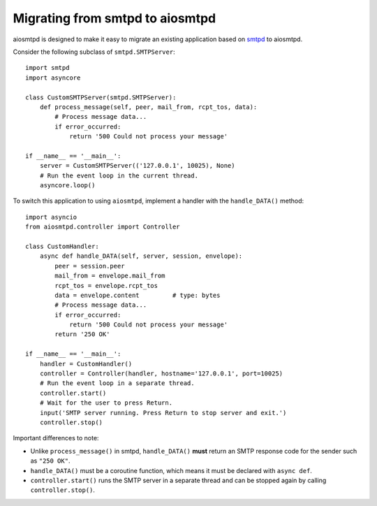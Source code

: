 .. _migrating:

==================================
 Migrating from smtpd to aiosmtpd
==================================

aiosmtpd is designed to make it easy to migrate an existing application based
on `smtpd <https://docs.python.org/3/library/smtpd.html>`__ to aiosmtpd.

Consider the following subclass of ``smtpd.SMTPServer``::

    import smtpd
    import asyncore

    class CustomSMTPServer(smtpd.SMTPServer):
        def process_message(self, peer, mail_from, rcpt_tos, data):
            # Process message data...
            if error_occurred:
                return '500 Could not process your message'

    if __name__ == '__main__':
        server = CustomSMTPServer(('127.0.0.1', 10025), None)
        # Run the event loop in the current thread.
        asyncore.loop()

To switch this application to using ``aiosmtpd``, implement a handler with
the ``handle_DATA()`` method::

    import asyncio
    from aiosmtpd.controller import Controller

    class CustomHandler:
        async def handle_DATA(self, server, session, envelope):
            peer = session.peer
            mail_from = envelope.mail_from
            rcpt_tos = envelope.rcpt_tos
            data = envelope.content         # type: bytes
            # Process message data...
            if error_occurred:
                return '500 Could not process your message'
            return '250 OK'

    if __name__ == '__main__':
        handler = CustomHandler()
        controller = Controller(handler, hostname='127.0.0.1', port=10025)
        # Run the event loop in a separate thread.
        controller.start()
        # Wait for the user to press Return.
        input('SMTP server running. Press Return to stop server and exit.')
        controller.stop()

Important differences to note:

* Unlike ``process_message()`` in smtpd, ``handle_DATA()`` **must** return
  an SMTP response code for the sender such as ``"250 OK"``.
* ``handle_DATA()`` must be a coroutine function, which means it must be
  declared with ``async def``.
* ``controller.start()`` runs the SMTP server in a separate thread and can be
  stopped again by calling ``controller.stop()``.
